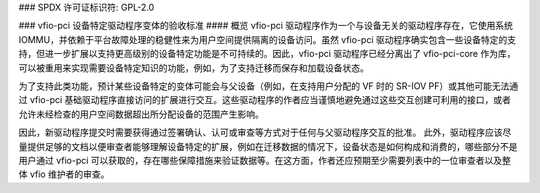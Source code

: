 ### SPDX 许可证标识符: GPL-2.0

### vfio-pci 设备特定驱动程序变体的验收标准
#### 概览
vfio-pci 驱动程序作为一个与设备无关的驱动程序存在，它使用系统 IOMMU，并依赖于平台故障处理的稳健性来为用户空间提供隔离的设备访问。虽然 vfio-pci 驱动程序确实包含一些设备特定的支持，但进一步扩展以支持更高级别的设备特定功能是不可持续的。因此，vfio-pci 驱动程序已经分离出了 vfio-pci-core 作为库，可以被重用来实现需要设备特定知识的功能，例如，为了支持迁移而保存和加载设备状态。

为了支持此类功能，预计某些设备特定的变体可能会与父设备（例如，在支持用户分配的 VF 时的 SR-IOV PF）或其他可能无法通过 vfio-pci 基础驱动程序直接访问的扩展进行交互。这些驱动程序的作者应当谨慎地避免通过这些交互创建可利用的接口，或者允许未经检查的用户空间数据超出所分配设备的范围产生影响。

因此，新驱动程序提交时需要获得通过签署确认、认可或审查等方式对于任何与父驱动程序交互的批准。
此外，驱动程序应该尽量提供足够的文档以便审查者能够理解设备特定的扩展，例如在迁移数据的情况下，设备状态是如何构成和消费的，哪些部分不是用户通过 vfio-pci 可以获取的，存在哪些保障措施来验证数据等。在这方面，作者还应预期至少需要列表中的一位审查者以及整体 vfio 维护者的审查。
